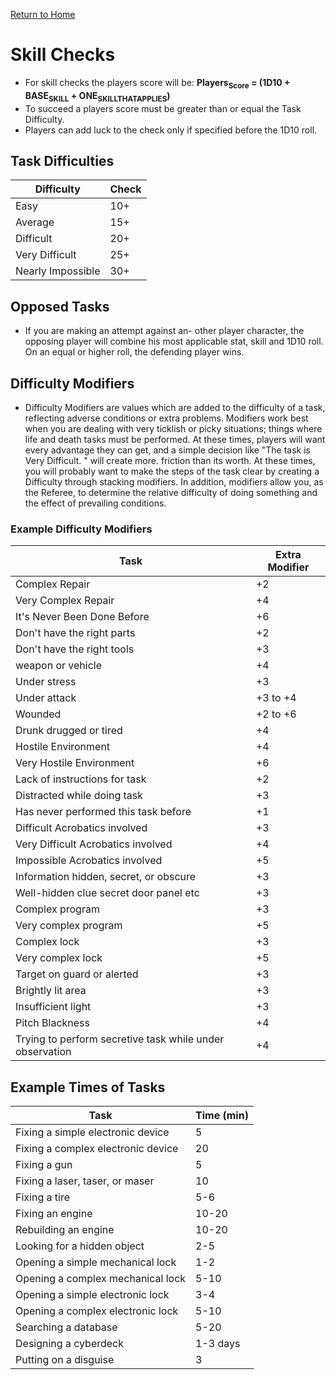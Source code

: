 [[file:index.org][Return to Home]]
* Skill Checks
  - For skill checks the players score will be:
    *Players_Score = (1D10 + BASE_SKILL + ONE_SKILL_THAT_APPLIES)*
  - To succeed a players score must be greater than or equal
    the Task Difficulty.
  - Players can add luck to the check only if specified before
    the 1D10 roll.
    
** Task Difficulties
| Difficulty        | Check |
|------------------ |------ |
| Easy              |   10+ |
| Average           |   15+ |
| Difficult         |   20+ |
| Very Difficult    |   25+ |
| Nearly Impossible |   30+ |

** Opposed Tasks
   - If you are making an attempt against an-
     other player character, the opposing player
     will combine his most applicable stat, skill
     and 1D10 roll. On an equal or higher roll,
     the defending player wins.
     
** Difficulty Modifiers
   - Difficulty Modifiers are values which are added to the difficulty of a task,
     reflecting adverse conditions or extra problems. Modifiers work
     best when you are dealing with very ticklish or picky situations;
     things where life and death tasks must be performed. At these times, players
     will want every advantage they can get, and a simple decision like
     "The task is Very Difficult. " will create more. friction than its worth.
     At these times, you will probably want to make the steps of the task clear by
     creating a Difficulty through stacking modifiers. In addition, modifiers allow you,
     as the Referee, to determine the relative difficulty of doing something and the
     effect of prevailing conditions.
*** Example Difficulty Modifiers
| Task                                                     | Extra Modifier |
|----------------------------------------------------------|----------------|
| Complex Repair                                           |             +2 |
| Very Complex Repair                                      |             +4 |
| It's Never Been Done Before                              |             +6 |
| Don't have the right parts                               |             +2 |
| Don't have the right tools                               |             +3 |
| weapon or vehicle                                        |             +4 |
| Under stress                                             |             +3 |
| Under attack                                             |       +3 to +4 |
| Wounded                                                  |       +2 to +6 |
| Drunk drugged or tired                                   |             +4 |
| Hostile Environment                                      |             +4 |
| Very Hostile Environment                                 |             +6 |
| Lack of instructions for task                            |             +2 |
| Distracted while doing task                              |             +3 |
| Has never performed this task before                     |             +1 |
| Difficult Acrobatics involved                            |             +3 |
| Very Difficult Acrobatics involved                       |             +4 |
| Impossible Acrobatics involved                           |             +5 |
| Information hidden, secret, or obscure                   |             +3 |
| Well-hidden clue secret door panel etc                   |             +3 |
| Complex program                                          |             +3 |
| Very complex program                                     |             +5 |
| Complex lock                                             |             +3 |
| Very complex lock                                        |             +5 |
| Target on guard or alerted                               |             +3 |
| Brightly lit area                                        |             +3 |
| Insufficient light                                       |             +3 |
| Pitch Blackness                                          |             +4 |
| Trying to perform secretive task while under observation |             +4 |

** Example Times of Tasks
| Task                               | Time (min) |
|------------------------------------|------------|
| Fixing a simple electronic device  |          5 |
| Fixing a complex electronic device |         20 |
| Fixing a gun                       |          5 |
| Fixing a laser, taser, or maser    |         10 |
| Fixing a tire                      |        5-6 |
| Fixing an engine                   |      10-20 |
| Rebuilding an engine               |      10-20 |
| Looking for a hidden object        |        2-5 |
| Opening a simple mechanical lock   |        1-2 |
| Opening a complex mechanical lock  |       5-10 |
| Opening a simple electronic lock   |        3-4 |
| Opening a complex electronic lock  |       5-10 |
| Searching a database               |       5-20 |
| Designing a cyberdeck              |   1-3 days |
| Putting on a disguise              |          3 |
